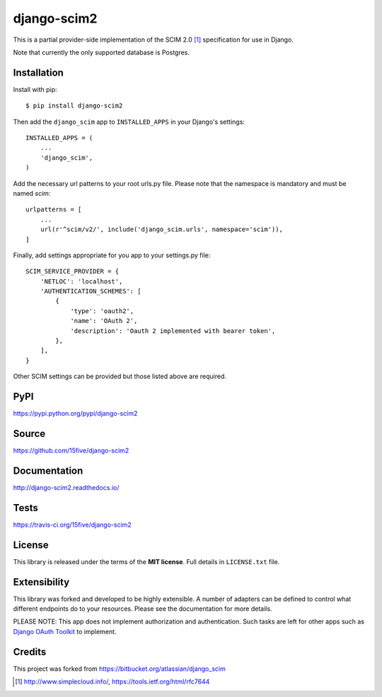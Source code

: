 django-scim2
============

This is a partial provider-side implementation of the SCIM 2.0 [1]_
specification for use in Django.

Note that currently the only supported database is Postgres.


Installation
------------

Install with pip::

$ pip install django-scim2

Then add the ``django_scim`` app to ``INSTALLED_APPS`` in your Django's settings::

    INSTALLED_APPS = (
        ...
        'django_scim',
    )

Add the necessary url patterns to your root urls.py file. Please note that the
namespace is mandatory and must be named `scim`::

    urlpatterns = [
        ...
        url(r'^scim/v2/', include('django_scim.urls', namespace='scim')),
    ]

Finally, add settings appropriate for you app to your settings.py file::

    SCIM_SERVICE_PROVIDER = {
        'NETLOC': 'localhost',
        'AUTHENTICATION_SCHEMES': [
            {
                'type': 'oauth2',
                'name': 'OAuth 2',
                'description': 'Oauth 2 implemented with bearer token',
            },
        ],
    }

Other SCIM settings can be provided but those listed above are required.

PyPI
----

https://pypi.python.org/pypi/django-scim2

Source
------

https://github.com/15five/django-scim2

Documentation
-------------

.. image:: https://readthedocs.org/projects/django-scim2/badge/?version=latest
  :target: http://django-scim2.readthedocs.io/en/latest/?badge=latest
  :alt: Documentation Status

http://django-scim2.readthedocs.io/

Tests
-----

.. image:: https://travis-ci.org/15five/django-scim2.svg?branch=master
   :target: https://travis-ci.org/15five/django-scim2

https://travis-ci.org/15five/django-scim2

License
-------

This library is released under the terms of the **MIT license**. Full details in ``LICENSE.txt`` file.


Extensibility
-------------

This library was forked and developed to be highly extensible. A number of
adapters can be defined to control what different endpoints do to your resources.
Please see the documentation for more details.

PLEASE NOTE: This app does not implement authorization and authentication.
Such tasks are left for other apps such as `Django OAuth Toolkit`_ to implement.

.. _`Django OAuth Toolkit`: https://github.com/evonove/django-oauth-toolkit

Credits
-------

This project was forked from https://bitbucket.org/atlassian/django_scim


.. [1] http://www.simplecloud.info/, https://tools.ietf.org/html/rfc7644



